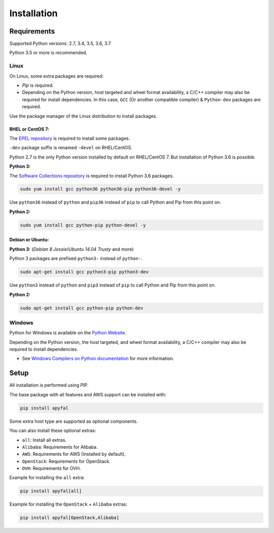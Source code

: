 Installation
============

Requirements
------------

Supported Python versions: 2.7, 3.4, 3.5, 3.6, 3.7

Python 3.5 or more is recommended.

Linux
~~~~~

On Linux, some extra packages are required:

-  *Pip* is required.

-  Depending on the Python version, host targeted and wheel format availability,
   a C/C++ compiler may also be required for install dependencies.
   In this case, ``GCC`` (Or another compatible compiler) & ``Python-dev``
   packages are required.

Use the package manager of the Linux distribution to install packages.

RHEL or CentOS 7:
^^^^^^^^^^^^^^^^^

The `EPEL repository`_ is required to install some packages.

``-dev`` package suffix is renamed ``-devel`` on RHEL/CentOS.

Python 2.7 is the only Python version installed by default on RHEL/CentOS 7.
But installation of Python 3.6 is possible.

**Python 3:**

The `Software Collections repository`_ is required to install Python 3.6
packages.

.. code-block:: bash

    sudo yum install gcc python36 python36-pip python36-devel -y

Use ``python36`` instead of ``python`` and ``pip36`` instead of ``pip`` to
call Python and Pip from this point on.

**Python 2:**

.. code-block:: bash

    sudo yum install gcc python-pip python-devel -y

Debian or Ubuntu:
^^^^^^^^^^^^^^^^^

**Python 3:** (*Debian 8 Jessie*/*Ubuntu 14.04 Trusty* and more)

Python 3 packages are prefixed ``python3-`` instead of ``python-``.

.. code-block:: bash

    sudo apt-get install gcc python3-pip python3-dev

Use ``python3`` instead of ``python`` and ``pip3`` instead of ``pip`` to call
Python and Pip from this point on.

**Python 2:**

.. code-block:: bash

    sudo apt-get install gcc python-pip python-dev

Windows
~~~~~~~

Python for Windows is available on the `Python Website`_.

Depending on the Python version, the host targeted, and wheel format
availability, a C/C++ compiler may also be required to install dependencies.

-  See `Windows Compilers on Python documentation`_ for more information.

Setup
-----

All installation is performed using PIP.

The base package with all features and AWS support can be installed with:

.. code-block:: bash

    pip install apyfal

Some extra host type are supported as optional components.

You can also install these optional extras:

-  ``all``: Install all extras.
-  ``Alibaba``: Requirements for Alibaba.
-  ``AWS``: Requirements for AWS (Installed by default).
-  ``OpenStack``: Requirements for OpenStack.
-  ``OVH``: Requirements for OVH.

Example for installing the ``all`` extra:

.. code-block:: bash

    pip install apyfal[all]

Example for installing the ``OpenStack`` + ``Alibaba`` extras:

.. code-block:: bash

    pip install apyfal[OpenStack,Alibaba]

.. _EPEL repository: https://fedoraproject.org/wiki/EPEL
.. _Software Collections repository: https://access.redhat.com/documentation/en-us/red_hat_software_collections/3/
.. _Python Website: https://www.python.org/downloads
.. _Windows Compilers on Python documentation: https://wiki.python.org/moin/WindowsCompilers
